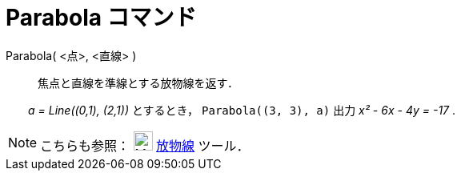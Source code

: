 = Parabola コマンド
:page-en: commands/Parabola
ifdef::env-github[:imagesdir: /ja/modules/ROOT/assets/images]

Parabola( <点>, <直線> )::
  焦点と直線を準線とする放物線を返す．

[EXAMPLE]
====

　　_a = Line\((0,1), (2,1))_ とするとき， `++Parabola((3, 3), a)++` 出力 _x² - 6x - 4y = -17_ .

====

[NOTE]
====

こちらも参照： image:24px-Mode_parabola.svg.png[Mode parabola.svg,width=24,height=24] xref:/tools/放物線.adoc[放物線]
ツール．

====
